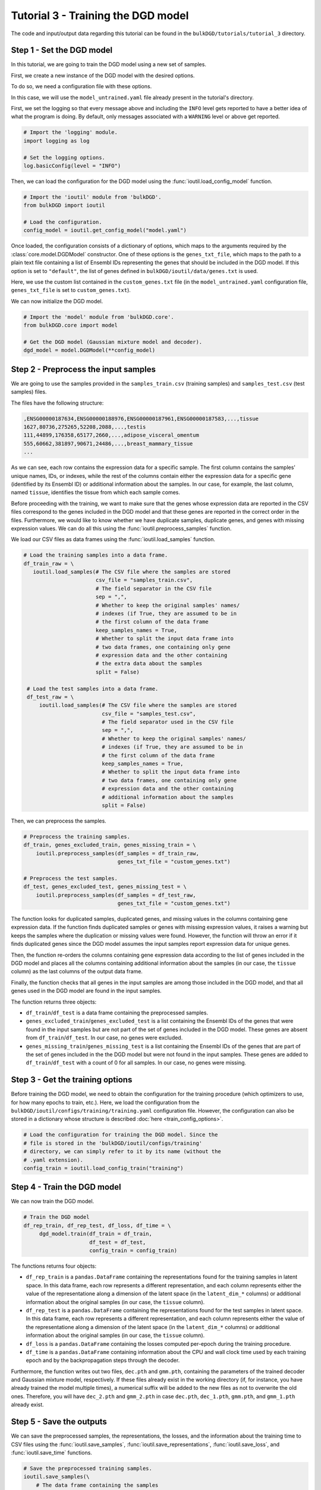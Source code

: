 Tutorial 3 - Training the DGD model
===================================

The code and input/output data regarding this tutorial can be found in the ``bulkDGD/tutorials/tutorial_3`` directory.

Step 1 - Set the DGD model
--------------------------

In this tutorial, we are going to train the DGD model using a new set of samples.

First, we create a new instance of the DGD model with the desired options.

To do so, we need a configuration file with these options.

In this case, we will use the ``model_untrained.yaml`` file already present in the tutorial's directory.

First, we set the logging so that every message above and including the ``INFO`` level gets reported to have a better idea of what the program is doing. By default, only messages associated with a ``WARNING`` level or above get reported.

.. code-block:: python

   # Import the 'logging' module.
   import logging as log

   # Set the logging options.
   log.basicConfig(level = "INFO")

Then, we can load the configuration for the DGD model using the :func:`ioutil.load_config_model` function.

.. code-block:: python

   # Import the 'ioutil' module from 'bulkDGD'.
   from bulkDGD import ioutil
   
   # Load the configuration.
   config_model = ioutil.get_config_model("model.yaml")

Once loaded, the configuration consists of a dictionary of options, which maps to the arguments required by the :class:`core.model.DGDModel` constructor. One of these options is the ``genes_txt_file``, which maps to the path to a plain text file containing a list of Ensembl IDs representing the genes that should be included in the DGD model. If this option is set to ``"default"``, the list of genes defined in ``bulkDGD/ioutil/data/genes.txt`` is used.

Here, we use the custom list contained in the ``custom_genes.txt`` file (in the ``model_untrained.yaml`` configuration file, ``genes_txt_file`` is set to ``custom_genes.txt``).

We can now initialize the DGD model.

.. code-block:: python
   
   # Import the 'model' module from 'bulkDGD.core'.
   from bulkDGD.core import model
   
   # Get the DGD model (Gaussian mixture model and decoder).
   dgd_model = model.DGDModel(**config_model)

Step 2 - Preprocess the input samples
-------------------------------------

We are going to use the samples provided in the ``samples_train.csv`` (training samples) and ``samples_test.csv`` (test samples) files.

The files have the following structure:

.. code-block::

   ,ENSG00000187634,ENSG00000188976,ENSG00000187961,ENSG00000187583,...,tissue
   1627,80736,275265,52208,2088,...,testis
   111,44899,176358,65177,2660,...,adipose_visceral_omentum
   555,60662,381897,90671,24486,...,breast_mammary_tissue
   ...

As we can see, each row contains the expression data for a specific sample. The first column contains the samples' unique names, IDs, or indexes, while the rest of the columns contain either the expression data for a specific gene (identified by its Ensembl ID) or additional information about the samples. In our case, for example, the last column, named ``tissue``, identifies the tissue from which each sample comes.

Before proceeding with the training, we want to make sure that the genes whose expression data are reported in the CSV files correspond to the genes included in the DGD model and that these genes are reported in the correct order in the files. Furthermore, we would like to know whether we have duplicate samples, duplicate genes, and genes with missing expression values. We can do all this using the :func:`ioutil.preprocess_samples` function.

We load our CSV files as data frames using the :func:`ioutil.load_samples` function.

.. code-block:: python

   # Load the training samples into a data frame.
   df_train_raw = \
      ioutil.load_samples(# The CSV file where the samples are stored
                          csv_file = "samples_train.csv",
                          # The field separator in the CSV file
                          sep = ",",
                          # Whether to keep the original samples' names/
                          # indexes (if True, they are assumed to be in
                          # the first column of the data frame 
                          keep_samples_names = True,
                          # Whether to split the input data frame into
                          # two data frames, one containing only gene
                          # expression data and the other containing
                          # the extra data about the samples                    
                          split = False)

    # Load the test samples into a data frame.
    df_test_raw = \
        ioutil.load_samples(# The CSV file where the samples are stored
                            csv_file = "samples_test.csv",
                            # The field separator used in the CSV file
                            sep = ",",
                            # Whether to keep the original samples' names/
                            # indexes (if True, they are assumed to be in
                            # the first column of the data frame 
                            keep_samples_names = True,
                            # Whether to split the input data frame into
                            # two data frames, one containing only gene
                            # expression data and the other containing
                            # additional information about the samples
                            split = False)

Then, we can preprocess the samples.

.. code-block:: python

   # Preprocess the training samples.
   df_train, genes_excluded_train, genes_missing_train = \
       ioutil.preprocess_samples(df_samples = df_train_raw,
                                 genes_txt_file = "custom_genes.txt")

   # Preprocess the test samples.
   df_test, genes_excluded_test, genes_missing_test = \
       ioutil.preprocess_samples(df_samples = df_test_raw,
                                 genes_txt_file = "custom_genes.txt")

The function looks for duplicated samples, duplicated genes, and missing values in the columns containing gene expression data. If the function finds duplicated samples or genes with missing expression values, it raises a warning but keeps the samples where the duplication or missing values were found. However, the function will throw an error if it finds duplicated genes since the DGD model assumes the input samples report expression data for unique genes.

Then, the function re-orders the columns containing gene expression data according to the list of genes included in the DGD model and places all the columns containing additional information about the samples (in our case, the ``tissue`` column) as the last columns of the output data frame.

Finally, the function checks that all genes in the input samples are among those included in the DGD model, and that all genes used in the DGD model are found in the input samples.

The function returns three objects:

* ``df_train``/``df_test`` is a data frame containing the preprocessed samples.

* ``genes_excluded_train``/``genes_excluded_test`` is a list containing the Ensembl IDs of the genes that were found in the input samples but are not part of the set of genes included in the DGD model. These genes are absent from ``df_train``/``df_test``. In our case, no genes were excluded.

* ``genes_missing_train``/``genes_missing_test`` is a list containing the Ensembl IDs of the genes that are part of the set of genes included in the the DGD model but were not found in the input samples. These genes are added to ``df_train``/``df_test`` with a count of 0 for all samples. In our case, no genes were missing.

Step 3 - Get the training options
---------------------------------

Before training the DGD model, we need to obtain the configuration for the training procedure (which optimizers to use, for how many epochs to train, etc.). Here, we load the configuration from the ``bulkDGD/ioutil/configs/training/training.yaml`` configuration file. However, the configuration can also be stored in a dictionary whose structure is described :doc:`here <train_config_options>`.

.. code-block:: python
   
   # Load the configuration for training the DGD model. Since the
   # file is stored in the 'bulkDGD/ioutil/configs/training'
   # directory, we can simply refer to it by its name (without the
   # .yaml extension).
   config_train = ioutil.load_config_train("training")

Step 4 - Train the DGD model
----------------------------

We can now train the DGD model.

.. code-block:: python
   
   # Train the DGD model
   df_rep_train, df_rep_test, df_loss, df_time = \
        dgd_model.train(df_train = df_train,
                        df_test = df_test,
                        config_train = config_train)

The functions returns four objects:

* ``df_rep_train`` is a ``pandas.DataFrame`` containing the representations found for the training samples in latent space. In this data frame, each row represents a different representation, and each column represents either the value of the representatione along a dimension of the latent space (in the ``latent_dim_*`` columns) or additional information about the original samples (in our case, the ``tissue`` column).

* ``df_rep_test`` is a ``pandas.DataFrame`` containing the representations found for the test samples in latent space. In this data frame, each row represents a different representation, and each column represents either the value of the representatione along a dimension of the latent space (in the ``latent_dim_*`` columns) or additional information about the original samples (in our case, the ``tissue`` column).

* ``df_loss`` is a ``pandas.DataFrame`` containing the losses computed per-epoch during the training procedure.

* ``df_time`` is a ``pandas.DataFrame`` containing information about the CPU and wall clock time used by each training epoch and by the backpropagation steps through the decoder.

Furthermore, the function writes out two files, ``dec.pth`` and ``gmm.pth``, containing the parameters of the trained decoder and Gaussian mixture model, respectively. If these files already exist in the working directory (if, for instance, you have already trained the model multiple times), a numerical suffix will be added to the new files as not to overwrite the old ones. Therefore, you will have ``dec_2.pth`` and ``gmm_2.pth`` in case ``dec.pth``, ``dec_1.pth``, ``gmm.pth``,  and ``gmm_1.pth`` already exist. 

Step 5 - Save the outputs
-------------------------

We can save the preprocessed samples, the representations, the losses, and the information about the training time to CSV files using the :func:`ioutil.save_samples`, :func:`ioutil.save_representations`, :func:`ioutil.save_loss`, and :func:`ioutil.save_time` functions.

.. code-block:: python
   
   # Save the preprocessed training samples.
   ioutil.save_samples(\
       # The data frame containing the samples
       df = df_train,
       # The output CSV file
       csv_file = "samples_preprocessed_train.csv",
       # The field separator in the output CSV file
       sep = ",")

   # Save the preprocessed test samples.
   ioutil.save_samples(\
       # The data frame containing the samples
       df = df_test,
       # The output CSV file
       csv_file = "samples_preprocessed_test.csv",
       # The field separator in the output CSV file
       sep = ",")

   # Save the representations for the training samples.
   ioutil.save_representations(\
       # The data frame containing the representations
       df = df_rep_train,
       # The output CSV file
       csv_file = "representations_train.csv",
       # The field separator in the output CSV file
       sep = ",")

   # Save the representations for the test samples.
   ioutil.save_representations(\
       # The data frame containing the representations
       df = df_rep_train,
       # The output CSV file
       csv_file = "representations_test.csv",
       # The field separator in the output CSV file
       sep = ",")

   # Save the losses.
   ioutil.save_loss(\
       # The data frame containing the losses
       df = df_loss,
       # The output CSV file
       csv_file = "loss.csv",
       # The field separator in the output CSV file
       sep = ",")

   # Save the time data.
   ioutil.save_time(\
       # The data frame containing the time data
       df = df_time,
       # The output CSV file
       csv_file = "train_time.csv",
       # The field separator in the output CSV file
       sep = ",")
